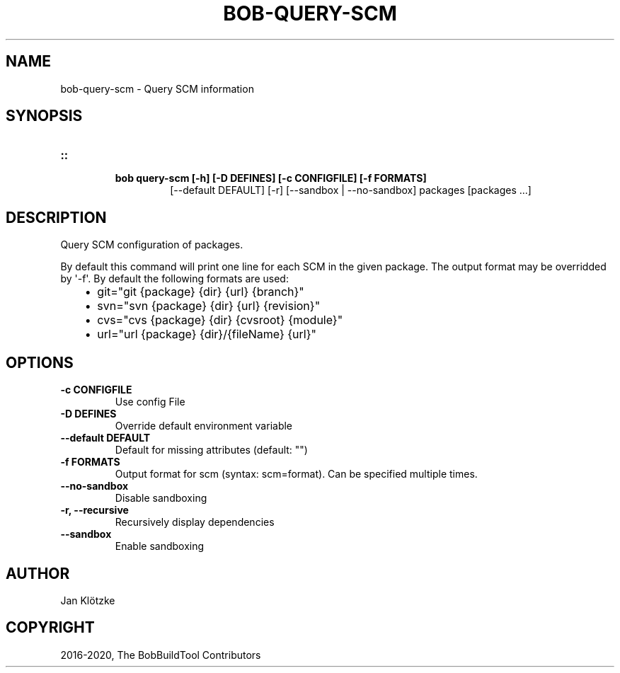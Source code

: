 .\" Man page generated from reStructuredText.
.
.TH "BOB-QUERY-SCM" "1" "Nov 11, 2020" "0.18.1" "Bob"
.SH NAME
bob-query-scm \- Query SCM information
.
.nr rst2man-indent-level 0
.
.de1 rstReportMargin
\\$1 \\n[an-margin]
level \\n[rst2man-indent-level]
level margin: \\n[rst2man-indent\\n[rst2man-indent-level]]
-
\\n[rst2man-indent0]
\\n[rst2man-indent1]
\\n[rst2man-indent2]
..
.de1 INDENT
.\" .rstReportMargin pre:
. RS \\$1
. nr rst2man-indent\\n[rst2man-indent-level] \\n[an-margin]
. nr rst2man-indent-level +1
.\" .rstReportMargin post:
..
.de UNINDENT
. RE
.\" indent \\n[an-margin]
.\" old: \\n[rst2man-indent\\n[rst2man-indent-level]]
.nr rst2man-indent-level -1
.\" new: \\n[rst2man-indent\\n[rst2man-indent-level]]
.in \\n[rst2man-indent\\n[rst2man-indent-level]]u
..
.SH SYNOPSIS
.INDENT 0.0
.TP
.B ::
.INDENT 7.0
.TP
.B bob query\-scm [\-h] [\-D DEFINES] [\-c CONFIGFILE] [\-f FORMATS]
[\-\-default DEFAULT] [\-r] [\-\-sandbox | \-\-no\-sandbox]
packages [packages ...]
.UNINDENT
.UNINDENT
.SH DESCRIPTION
.sp
Query SCM configuration of packages.
.sp
By default this command will print one line for each SCM in the given package.
The output format may be overridded by \(aq\-f\(aq. By default the following formats
are used:
.INDENT 0.0
.INDENT 3.5
.INDENT 0.0
.IP \(bu 2
git="git {package} {dir} {url} {branch}"
.IP \(bu 2
svn="svn {package} {dir} {url} {revision}"
.IP \(bu 2
cvs="cvs {package} {dir} {cvsroot} {module}"
.IP \(bu 2
url="url {package} {dir}/{fileName} {url}"
.UNINDENT
.UNINDENT
.UNINDENT
.SH OPTIONS
.INDENT 0.0
.TP
.B \fB\-c CONFIGFILE\fP
Use config File
.TP
.B \fB\-D DEFINES\fP
Override default environment variable
.TP
.B \fB\-\-default DEFAULT\fP
Default for missing attributes (default: "")
.TP
.B \fB\-f FORMATS\fP
Output format for scm (syntax: scm=format). Can be specified multiple times.
.TP
.B \fB\-\-no\-sandbox\fP
Disable sandboxing
.TP
.B \fB\-r, \-\-recursive\fP
Recursively display dependencies
.TP
.B \fB\-\-sandbox\fP
Enable sandboxing
.UNINDENT
.SH AUTHOR
Jan Klötzke
.SH COPYRIGHT
2016-2020, The BobBuildTool Contributors
.\" Generated by docutils manpage writer.
.
